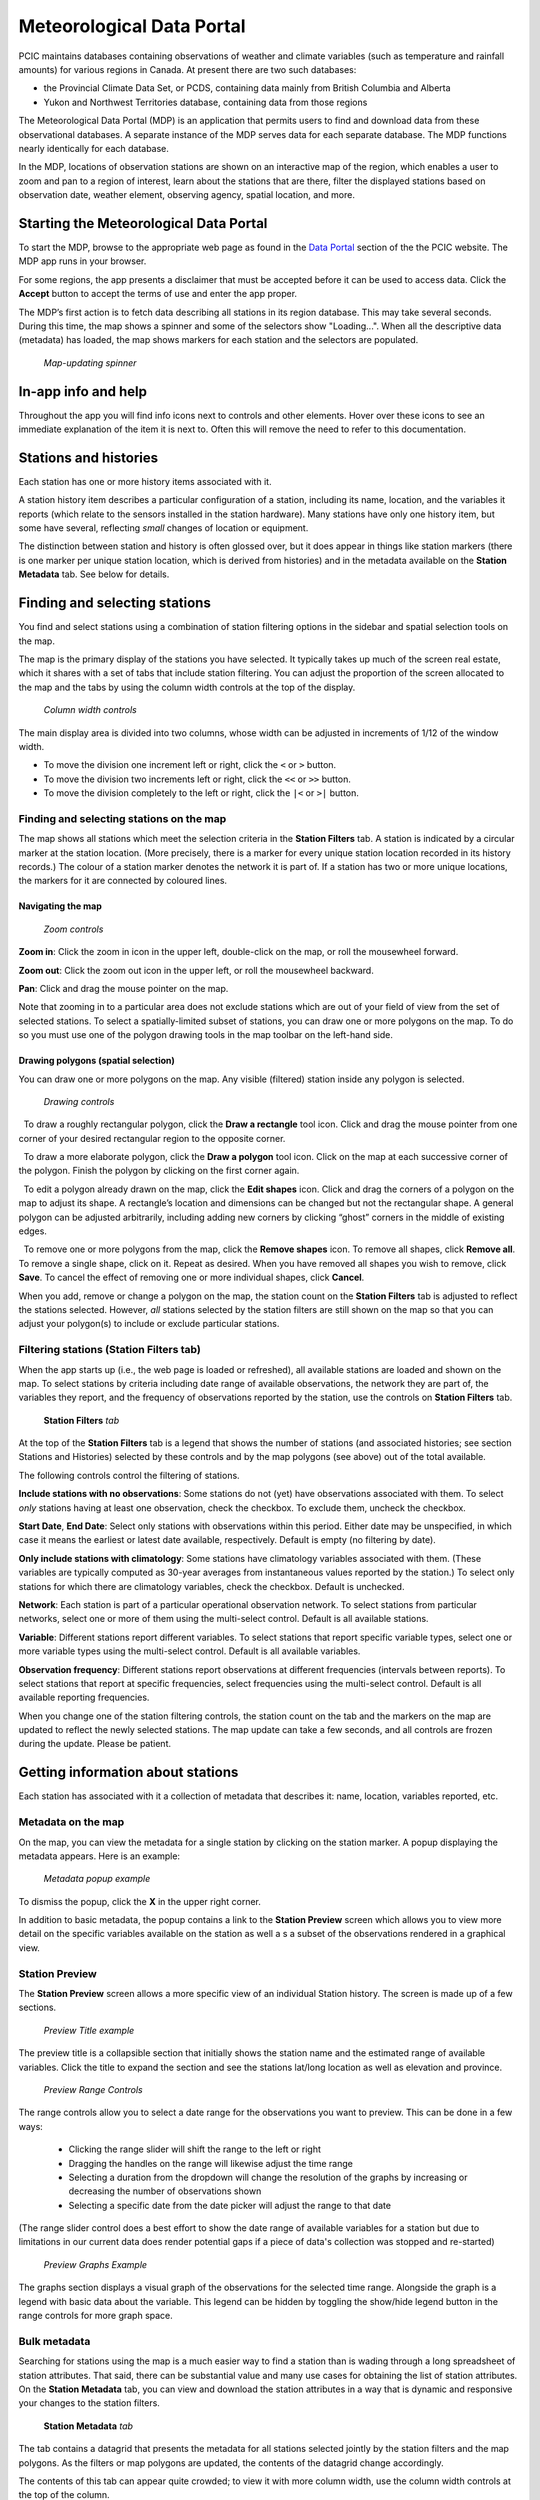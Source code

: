 Meteorological Data Portal
--------------------------

PCIC maintains databases containing observations of weather and
climate variables (such as temperature and rainfall amounts) for various
regions in Canada. At present there are two such databases:

* the Provincial Climate Data Set, or PCDS, containing data mainly from
  British Columbia and Alberta
* Yukon and Northwest Territories database, containing data from those regions

The Meteorological Data Portal (MDP) is an application that permits users to
find and download data from these observational databases. A separate
instance of the MDP serves data for each separate database. The MDP
functions nearly identically for each database.

In the MDP, locations of observation stations are shown on an
interactive map of the region, which enables a user to zoom and pan to a
region of interest, learn about the stations that are there, filter the
displayed stations based on observation date, weather element, observing
agency, spatial location, and more.

.. figure:: ./images/app.png

Starting the Meteorological Data Portal
^^^^^^^^^^^^^^^^^^^^^^^^^^^^^^^^^^^^^^^

To start the MDP, browse to the appropriate web page as found in the
`Data Portal <https://pacificclimate.org/data>`_ section of the the PCIC
website. The MDP app runs in your browser.

For some regions, the app presents a disclaimer that must be accepted
before it can be used to access data. Click the **Accept** button to
accept the terms of use and enter the app proper.

The MDP’s first action is to fetch data describing all stations in its
region database. This may take several seconds. During this time, the map
shows a spinner and some of the selectors show "Loading...".
When all the descriptive data (metadata) has loaded, the map shows markers
for each station and the selectors are populated.

.. figure:: ./images/map-spinner.png

   *Map-updating spinner*


In-app info and help
^^^^^^^^^^^^^^^^^^^^

Throughout the app you will find info icons |info icon| next to controls
and other elements. Hover over these icons to see an immediate explanation
of the item it is next to. Often this will remove the need to refer to
this documentation.

Stations and histories
^^^^^^^^^^^^^^^^^^^^^^

Each station has one or more history items associated with it.

A station history item describes a particular configuration of a station,
including its name, location, and the variables it reports (which relate
to the sensors installed in the station hardware). Many stations have
only one history item, but some have several, reflecting *small* changes of
location or equipment.

The distinction between station and history is often glossed over, but
it does appear in things like station markers (there is one marker per
unique station location, which is derived from histories) and in the
metadata available on the **Station Metadata** tab. See below for
details.

Finding and selecting stations
^^^^^^^^^^^^^^^^^^^^^^^^^^^^^^

You find and select stations using a combination of station filtering
options in the sidebar and spatial selection tools on the map.

The map is the primary display of the stations you have selected. It
typically takes up much of the screen real estate, which it shares with
a set of tabs that include station filtering. You can adjust the
proportion of the screen allocated to the map and the tabs by using the
column width controls at the top of the display.

.. figure:: ./images/column-width-controls.png

   *Column width controls*

The main display area is divided into two columns, whose width can be
adjusted in increments of 1/12 of the window width.

-  To move the division one increment left or right, click the ``<`` or
   ``>`` button.
-  To move the division two increments left or right, click the ``<<``
   or ``>>`` button.
-  To move the division completely to the left or right, click the
   ``|<`` or ``>|`` button.

Finding and selecting stations on the map
~~~~~~~~~~~~~~~~~~~~~~~~~~~~~~~~~~~~~~~~~

The map shows all stations which meet the selection criteria in the
**Station Filters** tab. A station is indicated by a circular marker at
the station location. (More precisely, there is a marker for every
unique station location recorded in its history records.) The colour of
a station marker denotes the network it is part of. If a station has two
or more unique locations, the markers for it are connected by coloured
lines.

Navigating the map
""""""""""""""""""

.. figure:: ./images/map-zoom-controls.png

   *Zoom controls*

**Zoom in**: Click the zoom in |zoom in| icon in the upper left, double-click on the map, or roll the mousewheel forward.

**Zoom out**: Click the zoom out |zoom out| icon in the upper left, or roll the mousewheel backward.

**Pan**: Click and drag the mouse pointer |map pointer| on the map.

Note that zooming in to a particular area does not exclude stations
which are out of your field of view from the set of selected stations.
To select a spatially-limited subset of stations, you can draw one or
more polygons on the map. To do so you must use one of the polygon
drawing tools in the map toolbar on the left-hand side.

Drawing polygons (spatial selection)
""""""""""""""""""""""""""""""""""""

You can draw one or more polygons on the map. Any visible (filtered)
station inside any polygon is selected.

.. figure:: ./images/map-drawing-controls.png

    *Drawing controls*

|draw rectangle|   To draw a roughly rectangular polygon, click the
**Draw a rectangle** tool icon. Click and drag the mouse pointer from
one corner of your desired rectangular region to the opposite corner.

|draw polygon|   To draw a more elaborate polygon, click the **Draw a
polygon** tool icon. Click on the map at each successive corner of the
polygon. Finish the polygon by clicking on the first corner again.

|edit shapes|   To edit a polygon already drawn on the map, click the
**Edit shapes** icon. Click and drag the corners of a polygon on the map
to adjust its shape. A rectangle’s location and dimensions can be
changed but not the rectangular shape. A general polygon can be adjusted
arbitrarily, including adding new corners by clicking “ghost” corners in
the middle of existing edges.

|remove shapes|   To remove one or more polygons from the map, click the
**Remove shapes** icon. To remove all shapes, click **Remove all**. To
remove a single shape, click on it. Repeat as desired. When you have
removed all shapes you wish to remove, click **Save**. To cancel the
effect of removing one or more individual shapes, click **Cancel**.

When you add, remove or change a polygon on the map, the station count
on the **Station Filters** tab is adjusted to reflect the stations
selected. However, *all* stations selected by the station filters are
still shown on the map so that you can adjust your polygon(s) to include
or exclude particular stations.

Filtering stations (**Station Filters** tab)
~~~~~~~~~~~~~~~~~~~~~~~~~~~~~~~~~~~~~~~~~~~~

When the app starts up (i.e., the web page is loaded or refreshed),
all available
stations are loaded and shown on the map. To select stations by criteria
including date range of available observations, the network they are
part of, the variables they report, and the frequency of observations
reported by the station, use the controls on **Station Filters** tab.

.. figure:: ./images/station-filters-tab.png

   **Station Filters** *tab*

At the top of the **Station Filters** tab is a legend that shows the
number of stations (and associated histories; see section Stations
and Histories) selected by these controls and by the map polygons
(see above) out of the total available.

The following controls control the filtering of stations.

**Include stations with no observations**: Some stations do not (yet)
have observations associated with them. To select *only* stations
having at least one observation, check the checkbox. To exclude them,
uncheck the checkbox.

**Start Date**, **End Date**: Select only stations with observations
within this period. Either date may be unspecified, in which case it
means the earliest or latest date available, respectively. Default is
empty (no filtering by date).

**Only include stations with climatology**: Some stations have
climatology variables associated with them. (These variables are
typically computed as 30-year averages from instantaneous values reported by
the station.) To select only stations for which there are climatology
variables, check the checkbox. Default is unchecked.

**Network**: Each station is part of a particular operational observation
network. To select stations from particular networks, select one or more of
them using the multi-select control. Default is all available stations.

**Variable**: Different stations report different variables. To select
stations that report specific variable types, select one or more
variable types using the multi-select control. Default is all available
variables.

**Observation frequency**: Different stations report observations at
different frequencies (intervals between reports). To select stations
that report at specific frequencies, select frequencies using the
multi-select control. Default is all available reporting frequencies.

When you change one of the station filtering controls, the station count
on the tab and the markers on the map are updated to reflect the newly
selected stations. The map update can take a few seconds, and all
controls are frozen during the update. Please be patient.

Getting information about stations
^^^^^^^^^^^^^^^^^^^^^^^^^^^^^^^^^^

Each station has associated with it a collection of metadata that
describes it: name, location, variables reported, etc.

Metadata on the map
~~~~~~~~~~~~~~~~~~~

On the map, you can view the metadata for a single station by clicking
on the station marker. A popup displaying the metadata appears. Here is
an example:

.. figure:: ./images/map-metadata-popup-shedin-creek.png

   *Metadata popup example*

To dismiss the popup, click the **X** in the upper right corner.

In addition to basic metadata, the popup contains a link to the
**Station Preview** screen which allows you to view more detail on the 
specific variables available on the station as well a s a subset of the 
observations rendered in a graphical view.

Station Preview
~~~~~~~~~~~~~~~

The **Station Preview** screen allows a more specific view of an individual
Station history. The screen is made up of a few sections.

.. figure:: ./images/preview-title.png
     
    *Preview Title example*

The preview title is a collapsible section that initially shows the station name
and the estimated range of available variables. Click the title to expand the
section and see the stations lat/long location as well as elevation and province.

.. figure:: ./images/preview-range-controls.png
     
    *Preview Range Controls*

The range controls allow you to select a date range for the observations you want to
preview. This can be done in a few ways:

  - Clicking the range slider will shift the range to the left or right
  - Dragging the handles on the range will likewise adjust the time range
  - Selecting a duration from the dropdown will change the resolution of the graphs by increasing or decreasing the number of observations shown
  - Selecting a specific date from the date picker will adjust the range to that date

(The range slider control does a best effort to show the date range of available variables 
for a station but due to limitations in our current data does render potential gaps if a
piece of data's collection was stopped and re-started)

.. figure:: ./images/preview-graphs.png
     
    *Preview Graphs Example*

The graphs section displays a visual graph of the observations for the selected time range.
Alongside the graph is a legend with basic data about the variable. This legend can be hidden
by toggling the show/hide legend button in the range controls for more graph space.

Bulk metadata
~~~~~~~~~~~~~

Searching for stations using the map is a much easier way to find a
station than is wading through a long spreadsheet of station attributes.
That said, there can be substantial value and many use cases for
obtaining the list of station attributes. On the **Station Metadata**
tab, you can view and download the station attributes in a way that is
dynamic and responsive your changes to the station filters.

.. figure:: ./images/station-metadata-tab.png

   **Station Metadata** *tab*

The tab contains a datagrid that presents the metadata for all stations
selected jointly by the station filters and the map polygons. As the
filters or map polygons are updated, the contents of the datagrid change
accordingly.

The contents of this tab can appear quite crowded; to view it with more
column width, use the column width controls at the top of the column.

Station metadata can be viewed and downloaded in two formats: by history
and by station. (For information on the distinction between station and
history, see the section above.)

The **By History** format presents one history per datagrid row, repeating
station information in each row as necessary. It is a less compact and
readable format, but more easily mechanically processed, and it breaks
out values such as latitude and longitude into separate columns. That is
why it is the default format.

The **By Station** format presents one station per datagrid row, and rolls
up information from all histories for a station into a more compact and
readable form. It is however less easily mechanically processed, and
combines related values such as latitude and longitude into single
columns.

To see the metadata displayed in either format, click the appropriate
button at the top of the tab.

The datagrid is paginated, so that only a fixed number of available
records are in view at one time. Use the controls at the top or bottom
of the datagrid to page through it.

The data in the datagrid can be downloaded as a CSV file at any time. To
do so, click the **Download Metadata** button. A **Save As** dialog comes
up. Select the name and location of the file in which to save the CSV
file, and click **Save**.

The data in the downloaded CSV file includes all columns shown in the
datagrid, plus a few extra ones that are convenient for automated
processing of the data.

Downloading station data
^^^^^^^^^^^^^^^^^^^^^^^^

The final step in using the data portal, downloading station data, is
typically the easiest. Data download is provided on the **Station Data**
tab.

.. figure:: ./images/station-data-tab.png

   **Station Data** *tab*

This tab shows a count of the stations selected, and of the number of
observations and climatologies available from those selected stations.

To download, select your desired output format, and then click either
the **Download Timeseries** button (if you want the raw observations)
or the **Download Climatology** button (if you want climatologies). The
only additional option is a checkbox to optionally **Clip time series to
filter date range**. If this is checked, your download will only include
observations between the start date and end date that you have indicated
in the station filtering options. If unchecked, you will get the full
time range for all selected stations.

Networks
^^^^^^^^

The **Networks** tab lists details of all networks, showing their colour
coding on the map and a count of the stations associated with them.
It serves as a legend to the map.

.. figure:: ./images/networks-tab.png

   **Networks** *tab*

Unexpected behaviour
^^^^^^^^^^^^^^^^^^^^

There are a few nuances to the aggregated data download that work the
way the user expects most of the time, but may be unexpected in a few
ways.

1. Even if you zoom in the map and limit your field of view, there may
   be selected stations that extend beyond the field of view. Stations
   are selected based on your entire set of filters, and are completely
   unaffected by your view on the map.
2. When downloading data, all variables for a selected station are
   included in the download *regardless of whether you filter by
   variable*. This is slightly different behaviour than is exhibited by
   the time selection, so it’s a point that warrants attention.
3. When downloading timeseries data, if you have selected stations by
   drawing a polygon but have not filtered those stations by date range
   or meteorological variable, your selection may include stations with
   no data available. Files for these stations will still appear in your
   downloaded archive, but they will not contain any observations, only
   metadata and headings.
4. **Station Filters** contains **Start Date** and **End Date** controls.
   These controls always limit the stations selected, but not necessarily the data
   downloaded. To limit the data downloaded to the filter range,
   check the **Clip time series to filter date range** checkbox on the
   **Station Data** tab.

Station Listings
^^^^^^^^^^^^^^^^

If you are interested in exploring the station offerings in a hierarchical 
listing format (as opposed to a map), we offer a station listings interface 
available at the URL https://data.pacificclimate.org/data/pcds/lister

These listing pages lay out the stations in a hierarchy, splitting on raw data 
vs. climatology ("raw" or "climo"), CRMP network, and finally station. For example, 
to list all of the climatologies available for the BC Hydro network, one would 
navigate to https://data.pacificclimate.org/data/pcds/lister/climo/BCH/

The page for a single station includes a simple HTML page that lists all 
global metadata, all variables for the station, and it provides some form controls 
to download individual variables. Please note that you must select the checkbox for 
*each and every* variable that you want to download. None are selected by default, 
so clicking "Download" without any prior action will result in a bad request.

Advanced/Programmatic Usage
^^^^^^^^^^^^^^^^^^^^^^^^^^^

The whole data portal is written using open protocols and an advanced user with some 
scripting abilities should be able to reasonably script up a bulk download (assuming 
that the filters on the user interface do not cover your use case).

- The data portal speaks OPeNDAP. It should be able to generally do anything that's 
- listed in the `OPeNDAP documentation <https://www.opendap.org/pdf/ESE-RFC-004v1.2.pdf>`_, including subselections with URL query string parameters.
- You can select any number of a station's variables. If you don't specifically request one (or more) you get them all.
- You can select (or deselect) observations based on simple conditional comparisons (less than, greater than, equal to, not equal to).

Example 1
~~~~~~~~~

For your purposes of demonstration, let's assume that a user is interested in downloading 
data from a whole bunch of Wildfire Management Branch stations, network code "FLNRO-WMB". 
From our instance of Pydap, you can get a station listing from the `data listing pages <https://data.pacificclimate.org/data/pcds/lister/raw/FLNRO-WMB/>`_.

If you have a list of network_name/station_ids (where station_id is the id by which it
 is called *by the network*, then you can patch together a URL for the full data download. 
 For example, if you wanted to download FLNRO-WMB data for station "1002", the URL would 
 be https://data.pacificclimate.org/data/pcds/lister/raw/FLNRO-WMB/1002.rsql.csv

The file format extension on the end can be
``csv``, ``xls``, ``ascii``, or ``nc``.

Example 2
~~~~~~~~~

Let's say that you wanted all of the available data in ASCII format
for Nelson, BC where the temperature was below freezing.

Station 1145M29, Nelson, BC, is available from the "EC_raw" network.

You could request:

`https://data.pacificclimate.org/data/pcds/lister/raw/EC_raw/1145M29.rsql.ascii?station_observations.air_temperature\<0 <https://data.pacificclimate.org/data/pcds/lister/raw/EC_raw/1145M29.rsql.ascii?station_observations.air_temperature\<0>`_

If you only wanted the temperature and time variables (as opposed to *all* of the variables) where temperature is below freezing, you could say:

`https://data.pacificclimate.org/data/pcds/lister/raw/EC_raw/1145M29.rsql.ascii?station_observations.air_temperature,station_observations.time&station_observations.air_temperature\<0 <https://data.pacificclimate.org/data/pcds/lister/raw/EC_raw/1145M29.rsql.ascii?station_observations.air_temperature,station_observations.time&station_observations.air_temperature\<0>`_

If you only wanted the freezing observations for *this year* you could use a temporal conditional and say:

`https://data.pacificclimate.org/data/pcds/lister/raw/EC_raw/1145M29.rsql.ascii?station_observations.air_temperature,station_observations.time&station_observations.time\>"2018-01-01 00:00:00"&station_observations.air_temperature\<0 <https://data.pacificclimate.org/data/pcds/lister/raw/EC_raw/1145M29.rsql.ascii?station_observations.air_temperature,station_observations.time&station_observations.time\>"2018-01-01 00:00:00"&station_observations.air_temperature\<0>`_

The time format is a little tricky, because:
a) You need to specify it in YYYY-MM-DD HH:MM:SS format and
b) You need to put the quotes around the whole time.

Depending on what browser/client you are using, you *may* need to URL encode all of that syntax, but so far all of the browsers tested will do the translation for you.

For example:

`https://data.pacificclimate.org/data/pcds/lister/raw/EC_raw/1145M29.rsql.ascii?station_observations.air_temperature,station_observations.time&station_observations.time\>"2018-01-01 00:00:00"&station_observations.air_temperature\<0 <https://data.pacificclimate.org/data/pcds/lister/raw/EC_raw/1145M29.rsql.ascii?station_observations.air_temperature,station_observations.time&station_observations.time\>"2018-01-01 00:00:00"&station_observations.air_temperature\<0>`_

becomes:

`https://data.pacificclimate.org/data/pcds/lister/raw/EC_raw/145M29.rsql.ascii%3Fstation_observations.air_temperature%2Cstation_observations.time%26station_observations.time%3E%222018-01-01%2000%3A00%3A00%22%26station_o%5C%0D%0Abservations.air_temperature%3C0 <https://data.pacificclimate.org/data/pcds/lister/raw/EC_raw/145M29.rsql.ascii%3Fstation_observations.air_temperature%2Cstation_observations.time%26station_observations.time%3E%222018-01-01%2000%3A00%3A00%22%26station_o%5C%0D%0Abservations.air_temperature%3C0>`_

.. |zoom in| image:: ./images/map-nav-zoom-in-icon.png
.. |zoom out| image:: ./images/map-nav-zoom-out-icon.png
.. |map pointer| image:: ./images/map-pointer.png
.. |draw rectangle| image:: ./images/map-drawing-rectangle-icon.png
.. |draw polygon| image:: ./images/map-drawing-polygon-icon.png
.. |edit shapes| image:: ./images/map-drawing-edit-icon.png
.. |remove shapes| image:: ./images/map-drawing-delete-icon.png
.. |info icon| image:: ./images/info-icon.png
